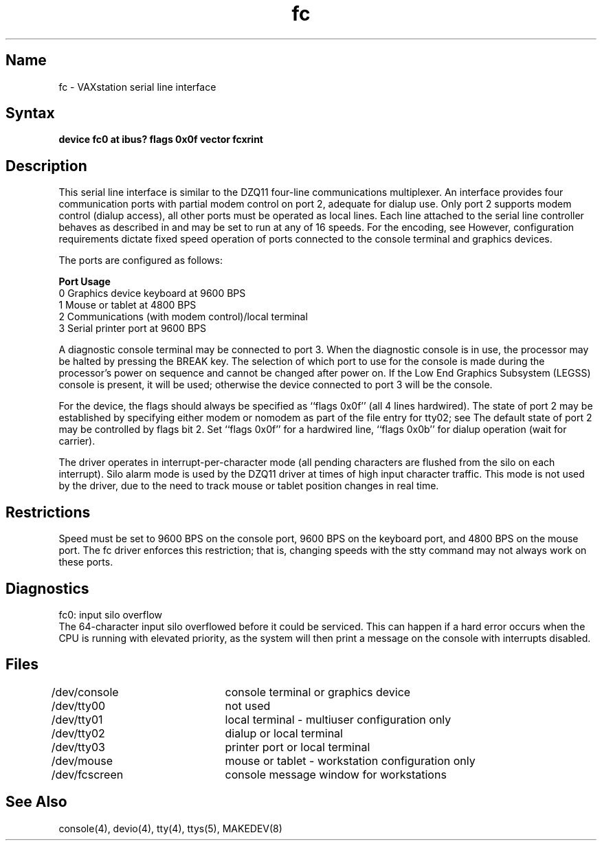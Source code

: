 .TH fc 4 VAX
.SH Name
fc \- VAXstation serial line interface
.SH Syntax
.B "device fc0 at ibus?  flags 0x0f vector fcxrint"
.SH Description
.NXS "fc interface" "VAXstation serial line interface"
.NXR "VAXstation serial line interface"
This serial line interface is similar to
the DZQ11 four-line communications multiplexer.
An 
.PN fc 
interface provides four communication ports with partial modem control
on port 2, adequate for dialup use.
Only port 2 supports modem control (dialup access),
all other ports must be operated as local lines.
Each line attached to the serial line controller
behaves as described in
.MS tty 4
and may be set to run at any of 16 speeds. 
For the encoding, see
.MS tty 4 .
However, configuration requirements dictate fixed speed
operation of ports connected to the console terminal and
graphics devices.
.PP
The 
.PN fc 
ports are configured as follows:
.PP
.nf
\fBPort\fR      \fBUsage\fR
.br
0         Graphics device keyboard at 9600 BPS
1         Mouse or tablet at 4800 BPS
2         Communications (with modem control)/local terminal
3         Serial printer port at 9600 BPS
.fi
.PP
A diagnostic console terminal
may be connected to port 3.
When the diagnostic console is in use,
the processor may be halted by pressing the BREAK key.
The selection of which port to use for the console
is made during the processor's power on sequence
and cannot be changed after power on.
If the Low End Graphics Subsystem (LEGSS) console is present,
it will be used;
otherwise the device connected to port 3 will be the console.
.PP
For the 
.PN fc 
device,
the flags should always be specified as ``flags 0x0f''
(all 4 lines hardwired).
The state of port 2 may be established by specifying either
modem or nomodem as part of the 
.PN /etc/ttys 
file entry for tty02;
see
.MS ttys 5 .
The default state of port 2 may be controlled by
flags bit 2.
Set ``flags 0x0f'' for a hardwired line,
``flags 0x0b'' for dialup operation (wait for carrier).
.PP
The 
.PN fc 
driver operates in interrupt-per-character mode
(all pending characters are flushed from the silo on each interrupt).
Silo alarm mode is used by the DZQ11 driver at times of high input
character traffic.  This mode is not used by the 
.PN fc 
driver,
due to the need to track mouse or tablet position changes
in real time.
.SH Restrictions
Speed must be set to 9600 BPS on the console port, 9600 BPS on
the keyboard port, and 
4800 BPS on the mouse port.
The fc driver enforces this restriction; 
that is, changing speeds with the stty command may
not always work on these ports.
.SH Diagnostics
fc0: input silo overflow
.br
The 64-character input silo overflowed
before it could be serviced.  This can happen if a hard error occurs
when the CPU is running with elevated priority, as the system will
then print a message on the console with interrupts disabled.
.SH Files
.nf
.DT
/dev/console	console terminal or graphics device
/dev/tty00	not used
/dev/tty01	local terminal - multiuser configuration only
/dev/tty02	dialup or local terminal
/dev/tty03	printer port or local terminal
/dev/mouse	mouse or tablet - workstation configuration only
/dev/fcscreen	console message window for workstations
.fi
.SH See Also
console(4), devio(4), tty(4), ttys(5), MAKEDEV(8)
